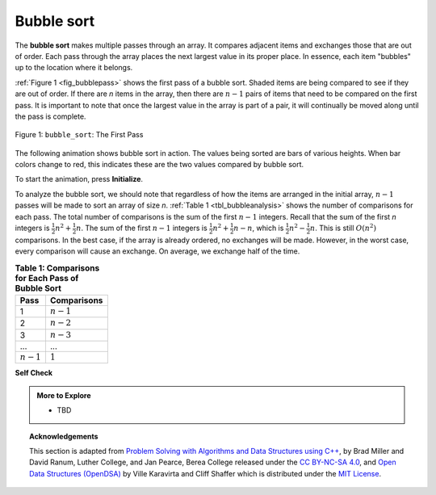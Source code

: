 ..  Copyright (C)  Dave Parillo.  Permission is granted to copy, distribute
    and/or modify this document under the terms of the GNU Free Documentation
    License, Version 1.3 or any later version published by the Free Software
    Foundation; with Invariant Sections being Forward, and Preface,
    no Front-Cover Texts, and no Back-Cover Texts.  A copy of
    the license is included in the section entitled "GNU Free Documentation
    License".
.. This file is adapted from the OpenDSA eTextbook project. See
   Copyright (C)  Brad Miller, David Ranum, and Jan Pearce
   This work is licensed under the Creative Commons Attribution-NonCommercial-ShareAlike 4.0 International License. To view a copy of this license, visit http://creativecommons.org/licenses/by-nc-sa/4.0/.

.. _sort_bubble:

Bubble sort
===========
The **bubble sort** makes multiple passes through an array. It compares
adjacent items and exchanges those that are out of order. Each pass
through the array places the next largest value in its proper place. In
essence, each item "bubbles" up to the location where it belongs.

:ref:`Figure 1 <fig_bubblepass>` shows the first pass of a bubble sort.
Shaded items are being compared to see if they are out of order. If there are
*n* items in the array, then there are :math:`n-1` pairs of items that
need to be compared on the first pass. It is important to note that once
the largest value in the array is part of a pair, it will continually be
moved along until the pass is complete.

.. _fig_bubblepass:

.. figure:: figures/bubblepass.png
   :align: center

   Figure 1: ``bubble_sort``: The First Pass

.. tabbed:: lst_bubble_sort

   .. tab:: Bubble sort


      At the start of the second pass, the largest value is now in place.
      There are :math:`n-1` items left to sort, meaning that there will be
      :math:`n-2` pairs. Since each pass places the next largest value in
      place, the total number of passes necessary will be :math:`n-1`. After
      completing the :math:`n-1` passes, the smallest item must be in the
      correct position with no further processing required. The 'Run It' tab
      shows the complete ``bubble_sort`` function. It takes the array as a
      parameter, and modifies it by swapping items as necessary.

      Typically, swapping two elements in an array requires a temporary storage location (an
      additional memory location). A code fragment such as

      .. code-block:: cpp

         temp = alist[i];
         alist[i] = alist[j];
         alist[j] = temp;

      will exchange the `ith` and `jth` items in the array. Without the
      temporary storage, one of the values would be overwritten.

      .. note::

         This exchange is referred to as the *swap idiom* and occurs
         frequently.

         :algorithm:`std::swap <swap>` is part of the standard library
         and many swap specializations are defined to make swap
         efficient for STL types.

   .. tab:: Run it

      .. activecode:: lst_bubble_cpp
         :caption: The Bubble Sort
         :language: cpp
         :compileargs: ['-Wall', '-Wextra', '-pedantic', '-std=c++11']
         :nocodelens:

         #include <iostream>
         #include <vector>
         using std::vector;
 
         // function goes through list sorting adjacent values as it bubbles 
         // the largest value to the top.
         vector<int> bubble_sort(vector<int> data) {
           for (int passnum = data.size()-1; passnum > 0; --passnum) {
             for (int i = 0; i < passnum; ++i) {
               if (data[i] > data[i+1]) {
                 // could be replaced with std::swap
                 int temp = data[i];
                 data[i] = data[i+1];
                 data[i+1] = temp;
               }
             }
           }
           return data;
         }

         int main() {
           vector<int> data = {54,26,93,17,77,31,44,55,20};

           for (const auto& value: bubble_sort(data)) {
             std::cout << value << ' ';
           }
           return 0;
         }

The following animation shows bubble sort in action.
The values being sorted are bars of various heights.
When bar colors change to red,
this indicates these are the two values compared by bubble sort.

To start the animation, press **Initialize**.

.. animation:: bubble_anim
   :modelfile: sortmodels.js
   :viewerfile: sortviewers.js
   :model: BubbleSortModel
   :viewer: BarViewer

To analyze the bubble sort, we should note that regardless of how the
items are arranged in the initial array, :math:`n-1` passes will be
made to sort an array of size *n*. :ref:`Table 1 <tbl_bubbleanalysis>` shows the number
of comparisons for each pass. The total number of comparisons is the sum
of the first :math:`n-1` integers. Recall that the sum of the first
*n* integers is :math:`\frac{1}{2}n^{2} + \frac{1}{2}n`. The sum of
the first :math:`n-1` integers is
:math:`\frac{1}{2}n^{2} + \frac{1}{2}n - n`, which is
:math:`\frac{1}{2}n^{2} - \frac{1}{2}n`. This is still
:math:`O(n^{2})` comparisons. In the best case, if the array is already
ordered, no exchanges will be made. However, in the worst case, every
comparison will cause an exchange. On average, we exchange half of the
time.

.. _tbl_bubbleanalysis:

.. table:: **Table 1: Comparisons for Each Pass of Bubble Sort**

    ================= ==================
    **Pass**          **Comparisons**
    ================= ==================
             1         :math:`n-1`
             2         :math:`n-2`
             3         :math:`n-3`
             ...       ...
       :math:`n-1`     :math:`1`
    ================= ==================

.. tabbed:: lst_shortbubble

   .. tab:: Short Bubble

      A bubble sort is often considered the most inefficient sorting method
      since it must exchange items before the final location is known. These
      “wasted” exchange operations are very costly. However, because the
      bubble sort makes passes through the entire unsorted portion of the
      array, it has the capability to do something most sorting algorithms
      cannot. In particular, if during a pass there are no exchanges, then we
      know that the array must be sorted. A bubble sort can be modified to stop
      early if it finds that the array has become sorted. This means that for
      arrays that require just a few passes, a bubble sort may have an
      advantage in that it will recognize the sorted array and stop.
      This modification is often referred to as the **short bubble**.

   .. tab:: Run It

      .. activecode:: lst_shortbubbles_cpp
         :caption: The 'Short' Bubble Sort
         :language: cpp
         :compileargs: ['-Wall', '-Wextra', '-pedantic', '-std=c++11']
         :nocodelens:

         #include <iostream>
         #include <utility>
         #include <vector>
         using std::vector;
 
         vector<int> short_bubble(vector<int> data) {
           bool exchanges = true;
           int passnum = data.size();
           while (passnum > 0 && exchanges) {
             exchanges = false;
             for (int i = 0; i < passnum; ++i) {
               if (data[i] > data[i+1]) {
                 std::swap(data[i], data[i+1]);
               }
             }
             // decrement passnum variable so that the next pass is one less
             // than the previous: the largest value has already 'bubbled' all the way up.
             --passnum;
           }

           return data;
         }

         int main() {
           vector<int> data = {20,30,40,90,50,60,70,80,110,100};

           for (const auto& value: short_bubble(data)) {
             std::cout << value << ' ';
           }
           return 0;
         }

**Self Check**

.. tabbed:: tab_check

   .. tab:: Q1

      .. mchoice:: question_sort_1
         :correct: b
         :answer_a: [1, 9, 19, 7, 3, 10, 13, 15, 8, 12]
         :answer_b: [1, 3, 7, 9, 10, 8, 12, 13, 15, 19]
         :answer_c: [1, 7, 3, 9, 10, 13, 8, 12, 15, 19]
         :answer_d: [1, 9, 19, 7, 3, 10, 13, 15, 8, 12]
         :feedback_a:  This answer represents three swaps.  A pass means that you continue swapping all the way to the end of the list.
         :feedback_b:  Very Good
         :feedback_c: A bubble sort continues to swap numbers up to index position passnum.  But remember that passnum starts at the length of the list - 1.
         :feedback_d: You have been doing an insertion sort, not a bubble sort.

         Suppose you have the following array of numbers to sort:
         [19, 1, 9, 7, 3, 10, 13, 15, 8, 12] which array represents the partially sorted list after three complete passes of bubble sort?



.. admonition:: More to Explore

   - TBD

.. topic:: Acknowledgements

   This section is adapted from 
   `Problem Solving with Algorithms and Data Structures using C++ <https://runestone.academy/runestone/books/published/cppds>`__,
   by Brad Miller and David Ranum, Luther College, and Jan Pearce, Berea College
   released under the 
   `CC BY-NC-SA 4.0 <http://creativecommons.org/licenses/by-nc-sa/4.0/>`__,
   and 
   `Open Data Structures (OpenDSA) <https://opendsa-server.cs.vt.edu>`__
   by Ville Karavirta and Cliff Shaffer
   which is distributed under the `MIT License <https://github.com/OpenDSA/OpenDSA/blob/master/MIT-license.txt>`__.

